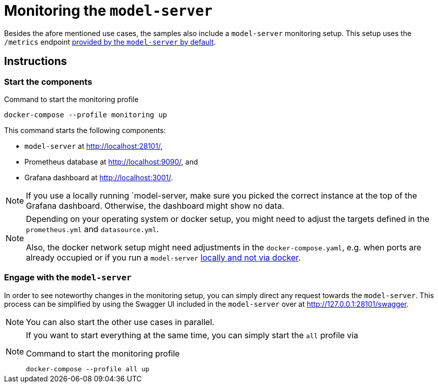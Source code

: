 = Monitoring the `model-server`
:navtitle: Monitoring the `model-server`

Besides the afore mentioned use cases, the samples also include a `model-server` monitoring setup.
This setup uses the `/metrics` endpoint  xref:core:howto/metrics.adoc[provided by the `model-server` by default].

== Instructions

=== Start the components

.Command to start the monitoring profile
[source,shell]
----
docker-compose --profile monitoring up
----

This command starts the following components:

* `model-server` at http://localhost:28101/[],
* Prometheus database at http://localhost:9090/[], and
* Grafana dashboard at http://localhost:3001/[].


NOTE: If you use a locally running `model-server, make sure you picked the correct instance at the top of the Grafana dashboard. Otherwise, the dashboard might show no data.

[NOTE]
====
Depending on your operating system or docker setup, you might need to adjust the targets defined in the `prometheus.yml` and `datasource.yml`.

Also, the docker network setup might need adjustments in the `docker-compose.yaml`, e.g. when ports are already occupied or  if you run a `model-server` https://stackoverflow.com/questions/46973456/docker-access-localhost-port-from-container[locally and not via docker].
====


=== Engage with the `model-server`

In order to see noteworthy changes in the monitoring setup, you can simply direct any request towards the `model-server`.
This process can be simplified by using the Swagger UI included in the `model-server` over at http://127.0.0.1:28101/swagger[].

NOTE: You can also start the other use cases in parallel.

[NOTE]
====
If you want to start everything at the same time, you can simply start the `all` profile via

.Command to start the monitoring profile
[source,shell]
----
docker-compose --profile all up
----
====
